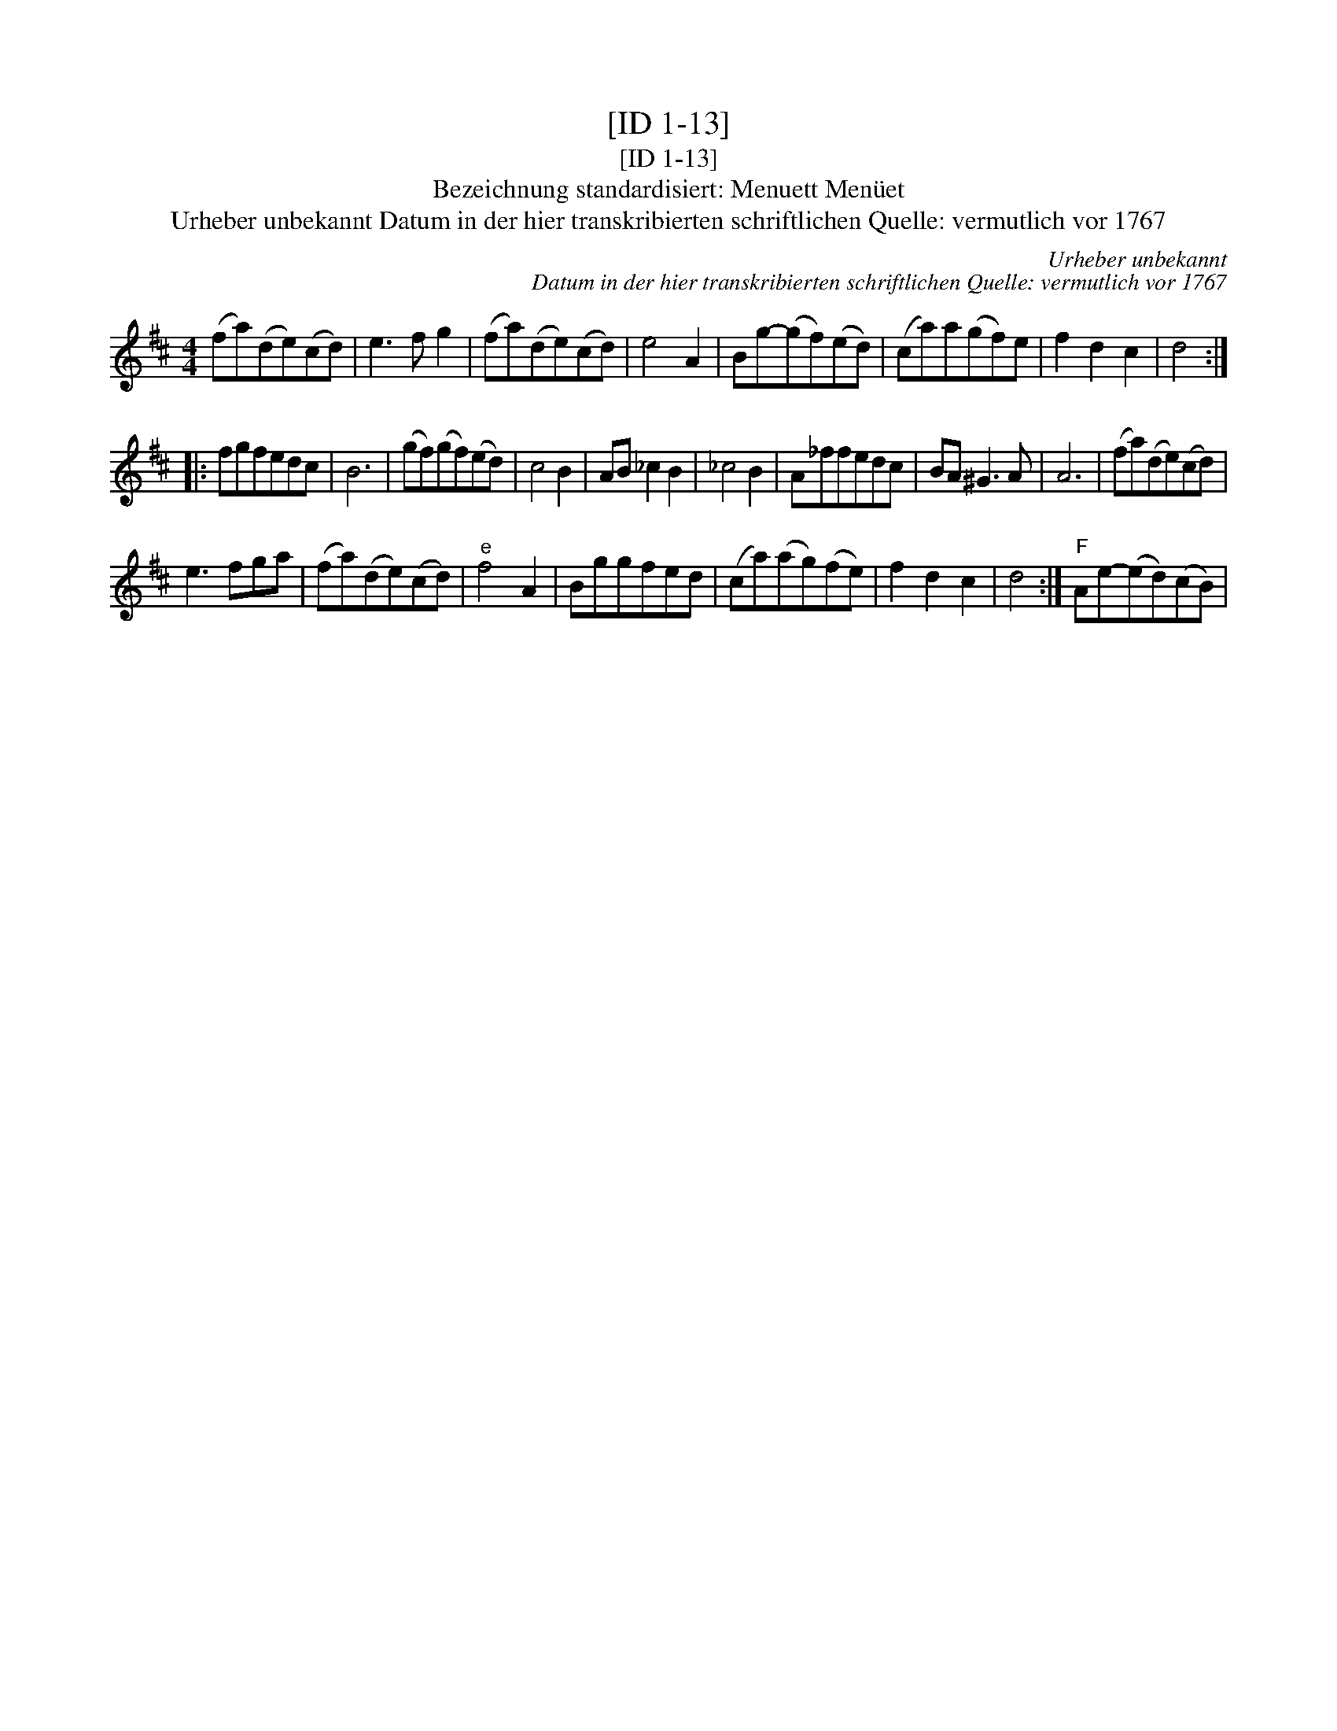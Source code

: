 X:1
T:[ID 1-13]
T:[ID 1-13]
T:Bezeichnung standardisiert: Menuett Men\"uet
T:Urheber unbekannt Datum in der hier transkribierten schriftlichen Quelle: vermutlich vor 1767
C:Urheber unbekannt
C:Datum in der hier transkribierten schriftlichen Quelle: vermutlich vor 1767
L:1/8
M:4/4
K:D
V:1 treble 
V:1
 (fa)(de)(cd) | e3 f g2 | (fa)(de)(cd) | e4 A2 | Bg-(gf)(ed) | (ca)a(gf)e | f2 d2 c2 | d4 :: %8
 fgfedc | B6 | (gf)(gf)(ed) | c4 B2 | AB _c2 B2 | _c4 B2 | A_ffedc | BA ^G3 A | A6 | (fa)(de)(cd) | %18
 e3 fga | (fa)(de)(cd) |"^e" f4 A2 | Bggfed | (ca)(ag)(fe) | f2 d2 c2 | d4 :|"F" Ae-(ed)(cB) | %26

